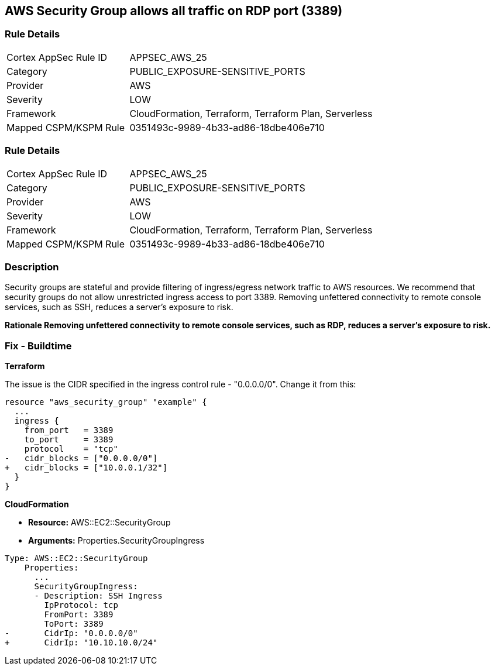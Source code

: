 == AWS Security Group allows all traffic on RDP port (3389)


=== Rule Details

[cols="1,2"]
|===
|Cortex AppSec Rule ID |APPSEC_AWS_25
|Category |PUBLIC_EXPOSURE-SENSITIVE_PORTS
|Provider |AWS
|Severity |LOW
|Framework |CloudFormation, Terraform, Terraform Plan, Serverless
|Mapped CSPM/KSPM Rule |0351493c-9989-4b33-ad86-18dbe406e710
|===


=== Rule Details

[cols="1,2"]
|===
|Cortex AppSec Rule ID |APPSEC_AWS_25
|Category |PUBLIC_EXPOSURE-SENSITIVE_PORTS
|Provider |AWS
|Severity |LOW
|Framework |CloudFormation, Terraform, Terraform Plan, Serverless
|Mapped CSPM/KSPM Rule |0351493c-9989-4b33-ad86-18dbe406e710
|===


=== Description 


Security groups are stateful and provide filtering of ingress/egress network traffic to AWS resources.
We recommend that security groups do not allow unrestricted ingress access to port 3389.
Removing unfettered connectivity to remote console services, such as SSH, reduces a server's exposure to risk.


*Rationale Removing unfettered connectivity to remote console services, such as RDP, reduces a server's exposure to risk.* 


////
=== Fix - Runtime


* AWS Console* 


To implement the prescribed state, follow these steps:

. Log in to the AWS Management Console at https://console.aws.amazon.com/.

. Open the https://console.aws.amazon.com/vpc/ [Amazon VPC console].

. In the left pane, click * Security Groups*.

. For each security group, perform the following:  a) Select the _security group_.
+
b) Click * Inbound Rules*.
+
c) Identify the rules to be removed.
+
d) Click * X* in the Remove column.

. Click * Save*.
////

=== Fix - Buildtime


*Terraform* 


The issue is the CIDR specified in the ingress control rule - "0.0.0.0/0".
Change it from this:


[source,go]
----
resource "aws_security_group" "example" {
  ...
  ingress {
    from_port   = 3389
    to_port     = 3389
    protocol    = "tcp"
-   cidr_blocks = ["0.0.0.0/0"]
+   cidr_blocks = ["10.0.0.1/32"]
  }  
}
----


*CloudFormation* 


* *Resource:* AWS::EC2::SecurityGroup
* *Arguments:* Properties.SecurityGroupIngress


[source,yaml]
----
Type: AWS::EC2::SecurityGroup
    Properties:
      ...
      SecurityGroupIngress:
      - Description: SSH Ingress
        IpProtocol: tcp
        FromPort: 3389
        ToPort: 3389
-       CidrIp: "0.0.0.0/0"
+       CidrIp: "10.10.10.0/24"
----
